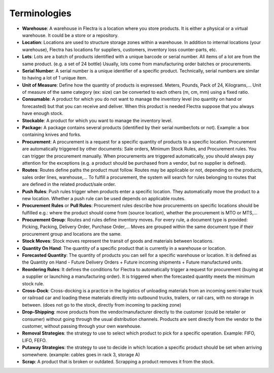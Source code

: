 =============
Terminologies
=============

- **Warehouse**: A warehouse in Flectra is a location where you store
  products. It is either a physical or a virtual warehouse. It
  could be a store or a repository.

- **Location**: Locations are used to structure storage zones within a
  warehouse. In addition to internal locations (your warehouse),
  Flectra has locations for suppliers, customers, inventory loss
  counter-parts, etc.

- **Lots**: Lots are a batch of products identified with a unique
  barcode or serial number. All items of a lot are from the same
  product. (e.g. a set of 24 bottle) Usually, lots come from
  manufacturing order batches or procurements.

- **Serial Number**: A serial number is a unique identifier of a
  specific product. Technically, serial numbers are similar to
  having a lot of 1 unique item.

- **Unit of Measure**: Define how the quantity of products is 
  expressed. Meters, Pounds, Pack of 24, Kilograms,… Unit of
  measure of the same category (ex: size) can be converted to each
  others (m, cm, mm) using a fixed ratio.

- **Consumable**: A product for which you do not want to manage the
  inventory level (no quantity on hand or forecasted) but that you
  can receive and deliver. When this product is needed Flectra suppose
  that you always have enough stock.

- **Stockable**: A product for which you want to manage the inventory
  level.

- **Package:** A package contains several products (identified by their
  serial number/lots or not). Example: a box containing knives and
  forks.

- **Procurement**: A procurement is a request for a specific quantity
  of products to a specific location. Procurement are automatically
  triggered by other documents: Sale orders, Minimum Stock Rules,
  and Procurement rules. You can trigger the procurement manually.
  When procurements are triggered automatically, you should always
  pay attention for the exceptions (e.g. a product should be
  purchased from a vendor, but no supplier is defined).

- **Routes**: Routes define paths the product must follow. Routes may
  be applicable or not, depending on the products, sales order
  lines, warehouse,… To fulfill a procurement, the system will
  search for rules belonging to routes that are defined in the
  related product/sale order.

- **Push Rules**: Push rules trigger when products enter a specific
  location. They automatically move the product to a new location.
  Whether a push rule can be used depends on applicable routes.

- **Procurement Rules** or **Pull Rules**: Procurement rules describe
  how procurements on specific locations should be fulfilled e.g.:
  where the product should come from (source location), whether the
  procurement is MTO or MTS,...

- **Procurement Group**: Routes and rules define inventory moves. For
  every rule, a document type is provided: Picking, Packing,
  Delivery Order, Purchase Order,… Moves are grouped within the
  same document type if their procurement group and locations are
  the same.

- **Stock Moves**: Stock moves represent the transit of goods and
  materials between locations.

- **Quantity On Hand**: The quantity of a specific product that is
  currently in a warehouse or location.

- **Forecasted Quantity**: The quantity of products you can sell for a
  specific warehouse or location. It is defined as the Quantity on
  Hand - Future Delivery Orders + Future incoming shipments +
  Future manufactured units.

- **Reordering Rules**: It defines the conditions for Flectra to
  automatically trigger a request for procurement (buying at a
  supplier or launching a manufacturing order). It is triggered
  when the forecasted quantity meets the minimum stock rule.

- **Cross-Dock**: Cross-docking is a practice in the logistics of
  unloading materials from an incoming semi-trailer truck or
  railroad car and loading these materials directly into outbound
  trucks, trailers, or rail cars, with no storage in between. (does
  not go to the stock, directly from incoming to packing zone)

- **Drop-Shipping**: move products from the vendor/manufacturer
  directly to the customer (could be retailer or consumer) without
  going through the usual distribution channels. Products are sent
  directly from the vendor to the customer, without passing through
  your own warehouse.

- **Removal Strategies**: the strategy to use to select which product
  to pick for a specific operation. Example: FIFO, LIFO, FEFO.

- **Putaway Strategies**: the strategy to use to decide in which
  location a specific product should be set when arriving
  somewhere. (example: cables goes in rack 3, storage A)

- **Scrap**: A product that is broken or outdated. Scrapping a product
  removes it from the stock.
